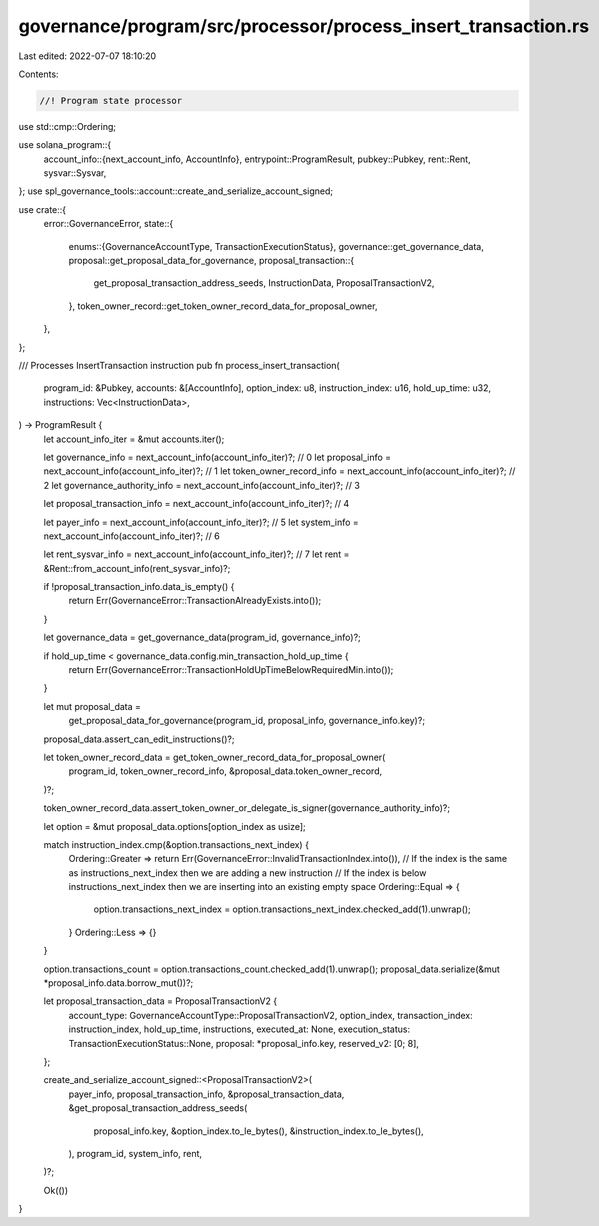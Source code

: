 governance/program/src/processor/process_insert_transaction.rs
==============================================================

Last edited: 2022-07-07 18:10:20

Contents:

.. code-block:: rs

    //! Program state processor

use std::cmp::Ordering;

use solana_program::{
    account_info::{next_account_info, AccountInfo},
    entrypoint::ProgramResult,
    pubkey::Pubkey,
    rent::Rent,
    sysvar::Sysvar,
};
use spl_governance_tools::account::create_and_serialize_account_signed;

use crate::{
    error::GovernanceError,
    state::{
        enums::{GovernanceAccountType, TransactionExecutionStatus},
        governance::get_governance_data,
        proposal::get_proposal_data_for_governance,
        proposal_transaction::{
            get_proposal_transaction_address_seeds, InstructionData, ProposalTransactionV2,
        },
        token_owner_record::get_token_owner_record_data_for_proposal_owner,
    },
};

/// Processes InsertTransaction instruction
pub fn process_insert_transaction(
    program_id: &Pubkey,
    accounts: &[AccountInfo],
    option_index: u8,
    instruction_index: u16,
    hold_up_time: u32,
    instructions: Vec<InstructionData>,
) -> ProgramResult {
    let account_info_iter = &mut accounts.iter();

    let governance_info = next_account_info(account_info_iter)?; // 0
    let proposal_info = next_account_info(account_info_iter)?; // 1
    let token_owner_record_info = next_account_info(account_info_iter)?; // 2
    let governance_authority_info = next_account_info(account_info_iter)?; // 3

    let proposal_transaction_info = next_account_info(account_info_iter)?; // 4

    let payer_info = next_account_info(account_info_iter)?; // 5
    let system_info = next_account_info(account_info_iter)?; // 6

    let rent_sysvar_info = next_account_info(account_info_iter)?; // 7
    let rent = &Rent::from_account_info(rent_sysvar_info)?;

    if !proposal_transaction_info.data_is_empty() {
        return Err(GovernanceError::TransactionAlreadyExists.into());
    }

    let governance_data = get_governance_data(program_id, governance_info)?;

    if hold_up_time < governance_data.config.min_transaction_hold_up_time {
        return Err(GovernanceError::TransactionHoldUpTimeBelowRequiredMin.into());
    }

    let mut proposal_data =
        get_proposal_data_for_governance(program_id, proposal_info, governance_info.key)?;
    proposal_data.assert_can_edit_instructions()?;

    let token_owner_record_data = get_token_owner_record_data_for_proposal_owner(
        program_id,
        token_owner_record_info,
        &proposal_data.token_owner_record,
    )?;

    token_owner_record_data.assert_token_owner_or_delegate_is_signer(governance_authority_info)?;

    let option = &mut proposal_data.options[option_index as usize];

    match instruction_index.cmp(&option.transactions_next_index) {
        Ordering::Greater => return Err(GovernanceError::InvalidTransactionIndex.into()),
        // If the index is the same as instructions_next_index then we are adding a new instruction
        // If the index is below instructions_next_index then we are inserting into an existing empty space
        Ordering::Equal => {
            option.transactions_next_index = option.transactions_next_index.checked_add(1).unwrap();
        }
        Ordering::Less => {}
    }

    option.transactions_count = option.transactions_count.checked_add(1).unwrap();
    proposal_data.serialize(&mut *proposal_info.data.borrow_mut())?;

    let proposal_transaction_data = ProposalTransactionV2 {
        account_type: GovernanceAccountType::ProposalTransactionV2,
        option_index,
        transaction_index: instruction_index,
        hold_up_time,
        instructions,
        executed_at: None,
        execution_status: TransactionExecutionStatus::None,
        proposal: *proposal_info.key,
        reserved_v2: [0; 8],
    };

    create_and_serialize_account_signed::<ProposalTransactionV2>(
        payer_info,
        proposal_transaction_info,
        &proposal_transaction_data,
        &get_proposal_transaction_address_seeds(
            proposal_info.key,
            &option_index.to_le_bytes(),
            &instruction_index.to_le_bytes(),
        ),
        program_id,
        system_info,
        rent,
    )?;

    Ok(())
}



